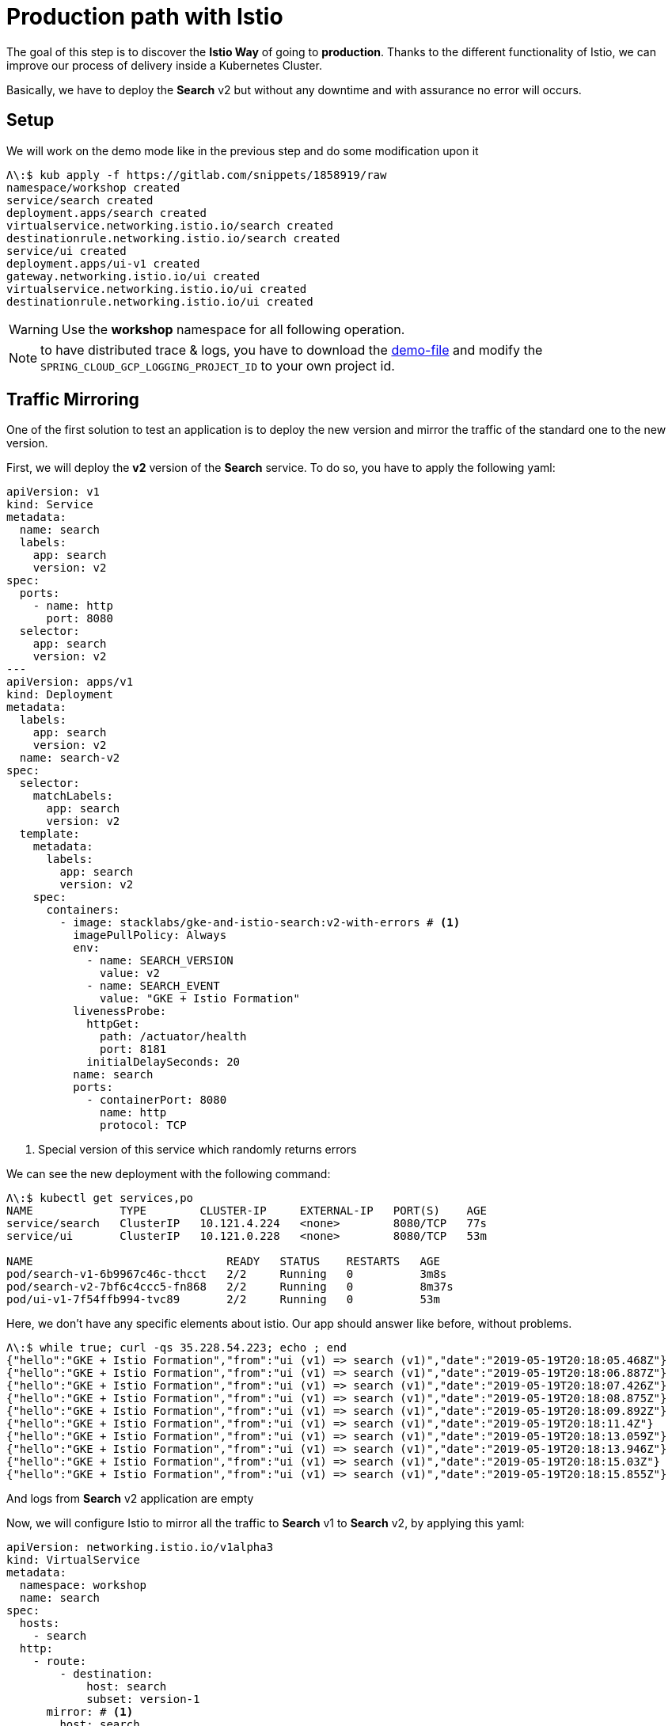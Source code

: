 = Production path with Istio

The goal of this step is to discover the *Istio Way* of going to *production*. Thanks to the different functionality of Istio, we can improve our process of delivery inside a Kubernetes Cluster.

Basically, we have to deploy the *Search* v2 but without any downtime and with assurance no error will occurs.

[#setup]
== Setup

We will work on the demo mode like in the previous step and do some modification upon it

[source, bash]
----
Λ\:$ kub apply -f https://gitlab.com/snippets/1858919/raw
namespace/workshop created
service/search created
deployment.apps/search created
virtualservice.networking.istio.io/search created
destinationrule.networking.istio.io/search created
service/ui created
deployment.apps/ui-v1 created
gateway.networking.istio.io/ui created
virtualservice.networking.istio.io/ui created
destinationrule.networking.istio.io/ui created
----

WARNING: Use the *workshop* namespace for all following operation.

NOTE: to have distributed trace & logs, you have to download the https://gitlab.com/snippets/1858919/raw[demo-file] and modify the `SPRING_CLOUD_GCP_LOGGING_PROJECT_ID` to your own project id.

[#mirroring]
== Traffic Mirroring

One of the first solution to test an application is to deploy the new version and mirror the traffic of the standard one to the new version.

First, we will deploy the *v2* version of the *Search* service. To do so, you have to apply the following yaml:

[source, yaml]
----
apiVersion: v1
kind: Service
metadata:
  name: search
  labels:
    app: search
    version: v2
spec:
  ports:
    - name: http
      port: 8080
  selector:
    app: search
    version: v2
---
apiVersion: apps/v1
kind: Deployment
metadata:
  labels:
    app: search
    version: v2
  name: search-v2
spec:
  selector:
    matchLabels:
      app: search
      version: v2
  template:
    metadata:
      labels:
        app: search
        version: v2
    spec:
      containers:
        - image: stacklabs/gke-and-istio-search:v2-with-errors # <1>
          imagePullPolicy: Always
          env:
            - name: SEARCH_VERSION
              value: v2
            - name: SEARCH_EVENT
              value: "GKE + Istio Formation"
          livenessProbe:
            httpGet:
              path: /actuator/health
              port: 8181
            initialDelaySeconds: 20
          name: search
          ports:
            - containerPort: 8080
              name: http
              protocol: TCP
----
<1> Special version of this service which randomly returns errors


We can see the new deployment with the following command:

[source, bash]
----
Λ\:$ kubectl get services,po
NAME             TYPE        CLUSTER-IP     EXTERNAL-IP   PORT(S)    AGE
service/search   ClusterIP   10.121.4.224   <none>        8080/TCP   77s
service/ui       ClusterIP   10.121.0.228   <none>        8080/TCP   53m

NAME                             READY   STATUS    RESTARTS   AGE
pod/search-v1-6b9967c46c-thcct   2/2     Running   0          3m8s
pod/search-v2-7bf6c4ccc5-fn868   2/2     Running   0          8m37s
pod/ui-v1-7f54ffb994-tvc89       2/2     Running   0          53m
----

Here, we don't have any specific elements about istio. Our app should answer like before, without problems.

[source, bash]
----
Λ\:$ while true; curl -qs 35.228.54.223; echo ; end
{"hello":"GKE + Istio Formation","from":"ui (v1) => search (v1)","date":"2019-05-19T20:18:05.468Z"}
{"hello":"GKE + Istio Formation","from":"ui (v1) => search (v1)","date":"2019-05-19T20:18:06.887Z"}
{"hello":"GKE + Istio Formation","from":"ui (v1) => search (v1)","date":"2019-05-19T20:18:07.426Z"}
{"hello":"GKE + Istio Formation","from":"ui (v1) => search (v1)","date":"2019-05-19T20:18:08.875Z"}
{"hello":"GKE + Istio Formation","from":"ui (v1) => search (v1)","date":"2019-05-19T20:18:09.892Z"}
{"hello":"GKE + Istio Formation","from":"ui (v1) => search (v1)","date":"2019-05-19T20:18:11.4Z"}
{"hello":"GKE + Istio Formation","from":"ui (v1) => search (v1)","date":"2019-05-19T20:18:13.059Z"}
{"hello":"GKE + Istio Formation","from":"ui (v1) => search (v1)","date":"2019-05-19T20:18:13.946Z"}
{"hello":"GKE + Istio Formation","from":"ui (v1) => search (v1)","date":"2019-05-19T20:18:15.03Z"}
{"hello":"GKE + Istio Formation","from":"ui (v1) => search (v1)","date":"2019-05-19T20:18:15.855Z"}
----

And logs from *Search* v2 application are empty

//TODO Add logs from terminal | stackdriver

Now, we will configure Istio to mirror all the traffic to *Search* v1 to *Search* v2, by applying this yaml:

[source, yaml]
----
apiVersion: networking.istio.io/v1alpha3
kind: VirtualService
metadata:
  namespace: workshop
  name: search
spec:
  hosts:
    - search
  http:
    - route:
        - destination:
            host: search
            subset: version-1
      mirror: # <1>
        host: search
        subset: version-2
---
apiVersion: networking.istio.io/v1alpha3
kind: DestinationRule
metadata:
  namespace: workshop
  name: search
spec:
  host: search
  subsets:
    - name: version-1
      labels:
        version: v1
    - name: version-2 # <2>
      labels:
        version: v2
----
<1> The mirror syntax to send all routed traffic to a specific subset
<2> The definition of the specific subset by label

We can now see logs inside our terminal with the following command:

//TODO add terminal logs for this case

We need to analyse the system, so we can define a graph in stackdriver monitoring to see this:

image:04-production-path-with-istio/01_stackdriver-error-on-app-by-version.png[Analysing the mirroring traffic app]

To generate the same graph, you have to define:

* Resource Type: *Kubernetes Container*
* Metric: *Log Entries*
* Filter:
** *severity = "ERROR"*
** *namespace_name = "workshop"*
* Group By:
** user_labels.app
** user_labels.version
* Aggregator: *sum*

In order to fix the issue, we will deploy a working version of the v2 application. You need to apply this YAML file.

[source, yaml]
----
apiVersion: v1
kind: Service
metadata:
  namespace: workshop
  name: search-v2
  labels:
    app: search
    version: v2
spec:
  ports:
    - name: http
      port: 8080
  selector:
    app: search
    version: v2
---
apiVersion: apps/v1
kind: Deployment
metadata:
  name: search-v2
  namespace: workshop
  labels:
    app: search
    version: v2
spec:
  selector:
    matchLabels:
      app: search
      version: v2
  template:
    metadata:
      labels:
        app: search
        version: v2
    spec:
      containers:
        - image: stacklabs/gke-and-istio-search:v2 # <1>
          imagePullPolicy: Always
          env:
            - name: SEARCH_VERSION
              value: v2
            - name: SEARCH_EVENT
              value: "GKE + Istio Formation"
          livenessProbe:
            httpGet:
              path: /actuator/health
              port: 8181
            initialDelaySeconds: 20
          name: search
          ports:
            - containerPort: 8080
              name: http
              protocol: TCP
----
<1> the version which not fails 👍

You can now see errors raising down from the stackdriver graph and the logs of your application printing less errors.

[#canary-release]
== Canary release

The main goal of a canary release it to be able to deploy 2 version of a service and let the user decide if he wants to access the "canary" release.

To do this step, you should first be sure you have deployed *UI* v1 and *Search* v1 & v2 in your cluster.

[source, bash]
----
Λ\:$ kubectl get services,po
NAME             TYPE        CLUSTER-IP     EXTERNAL-IP   PORT(S)    AGE
service/search   ClusterIP   10.121.4.224   <none>        8080/TCP   77s
service/ui       ClusterIP   10.121.0.228   <none>        8080/TCP   53m

NAME                             READY   STATUS    RESTARTS   AGE
pod/search-v1-6b9967c46c-thcct   2/2     Running   0          3m8s
pod/search-v2-7bf6c4ccc5-fn868   2/2     Running   0          8m37s
pod/ui-v1-7f54ffb994-tvc89       2/2     Running   0          53m
----

Then, the goal here is to use the `HTTPMatchRequest` (https://istio.io/docs/reference/config/networking/v1alpha3/virtual-service/#HTTPMatchRequest[documentation]) to control the traffic depending of the value of the *http-header* `x-formation-search`.

[source, yaml]
----
apiVersion: networking.istio.io/v1alpha3
kind: VirtualService
metadata:
  namespace: workshop
  name: search
spec:
  hosts:
    - search
  http:
    - match:
        - headers:
            x-formation-search:
              exact: next # <1>
      route:
        - destination:
            host: search
            subset: version-2 # <2>
    - route:
        - destination:
            host: search
            subset: version-1 # <3>
---
apiVersion: networking.istio.io/v1alpha3
kind: DestinationRule
metadata:
  namespace: workshop
  name: search
spec:
  host: search
  subsets:
    - name: version-1
      labels:
        version: v1
    - name: version-2
      labels:
        version: v2
----
<1> The parameter which allow to redirect traffic to a specific destination
<2> The route -> destination used if the request match
<3> The default route if nothing match

[source, bash]
----
Λ\:$ curl 35.228.32.51
{"hello":"GKE + Istio Formation","from":"ui (v1) => search (v1)","date":"2019-05-20T16:55:58.391Z"}
Λ\:$ curl 35.228.32.51 -H "x-formation-search: next"
{"hello":"GKE + Istio Formation","from":"ui (v1) => search (v2)","date":"2019-05-20T16:56:45.613Z"}
Λ\:$ curl 35.228.32.51 -H "x-formation-search: other"
{"hello":"GKE + Istio Formation","from":"ui (v1) => search (v1)","date":"2019-05-20T16:57:33.823Z"}
----

This is possible only because the *UI* application forwards all incoming headers with name `x-formation-search` to others micro services.

TIP: This is possible thanks to Spring Cloud Sleuth in our context, or this can be manually in our app

*More*:

* Create a dashboard in stackdriver monitoring to follow the traffic coming into this version of the application
* Follow logs execution of both application in parallels in Stackdriver logging
* Follow the distributed traces inside Stackdriver trace

[#traffic-splitting]
== Traffic Splitting

The main goal of traffic splitting is to increase the traffic on the new version of the application, directly managed by YAML files.

To do this step, you should first be sure you have deployed *UI* v1 and *Search* v1 & v2 in your cluster.

[source, bash]
----
Λ\:$ kubectl get services,po
NAME             TYPE        CLUSTER-IP     EXTERNAL-IP   PORT(S)    AGE
service/search   ClusterIP   10.121.4.224   <none>        8080/TCP   77s
service/ui       ClusterIP   10.121.0.228   <none>        8080/TCP   53m

NAME                             READY   STATUS    RESTARTS   AGE
pod/search-v1-6b9967c46c-thcct   2/2     Running   0          3m8s
pod/search-v2-7bf6c4ccc5-fn868   2/2     Running   0          8m37s
pod/ui-v1-7f54ffb994-tvc89       2/2     Running   0          53m
----

Then, the goal here is to use weight property on routes to let the proxy due the distribution between routes for you.

[source, yaml]
----
apiVersion: networking.istio.io/v1alpha3
kind: VirtualService
metadata:
  namespace: workshop
  name: search
spec:
  hosts:
    - search
  http:
    - route:
        - destination:
            host: search
            subset: version-2
          weight: 10 # <1>
        - destination:
            host: search
            subset: version-1
          weight: 90 # <2>
---
apiVersion: networking.istio.io/v1alpha3
kind: DestinationRule
metadata:
  namespace: workshop
  name: search
spec:
  host: search
  subsets:
    - name: version-1
      labels:
        version: v1
    - name: version-2
      labels:
        version: v2
----
<1> The weight of the route to the version-2 subset
<2> The weight of the route to the version-1 subset

[source, bash]
----
Λ\:~ kevin $ while true;  curl -qs 35.228.32.51; echo; end
{"hello":"GKE + Istio Formation","from":"ui (v1) => search (v1)","date":"2019-05-20T17:14:51.58Z"}
{"hello":"GKE + Istio Formation","from":"ui (v1) => search (v1)","date":"2019-05-20T17:14:52.046Z"}
{"hello":"GKE + Istio Formation","from":"ui (v1) => search (v1)","date":"2019-05-20T17:14:54.16Z"}
{"hello":"GKE + Istio Formation","from":"ui (v1) => search (v2)","date":"2019-05-20T17:14:55.003Z"}
{"hello":"GKE + Istio Formation","from":"ui (v1) => search (v1)","date":"2019-05-20T17:14:56.272Z"}
{"hello":"GKE + Istio Formation","from":"ui (v1) => search (v1)","date":"2019-05-20T17:14:57.954Z"}
{"hello":"GKE + Istio Formation","from":"ui (v1) => search (v2)","date":"2019-05-20T17:14:59.35Z"}
{"hello":"GKE + Istio Formation","from":"ui (v1) => search (v1)","date":"2019-05-20T17:15:00.824Z"}
{"hello":"GKE + Istio Formation","from":"ui (v1) => search (v1)","date":"2019-05-20T17:15:02.409Z"}
{"hello":"GKE + Istio Formation","from":"ui (v1) => search (v1)","date":"2019-05-20T17:15:03.184Z"}
----

*More*:

* Trigger a complete delivery from v1 to v2 of the *Search* service while your application is under *Siege*. Do you have any unavailability ?


